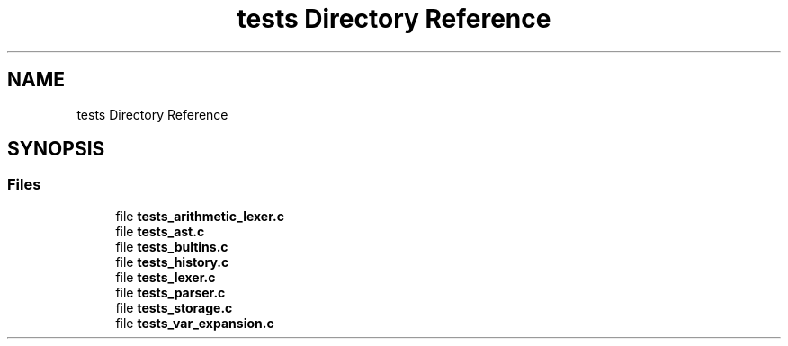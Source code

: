 .TH "tests Directory Reference" 3 "Mon May 25 2020" "Version v0.1" "42h" \" -*- nroff -*-
.ad l
.nh
.SH NAME
tests Directory Reference
.SH SYNOPSIS
.br
.PP
.SS "Files"

.in +1c
.ti -1c
.RI "file \fBtests_arithmetic_lexer\&.c\fP"
.br
.ti -1c
.RI "file \fBtests_ast\&.c\fP"
.br
.ti -1c
.RI "file \fBtests_bultins\&.c\fP"
.br
.ti -1c
.RI "file \fBtests_history\&.c\fP"
.br
.ti -1c
.RI "file \fBtests_lexer\&.c\fP"
.br
.ti -1c
.RI "file \fBtests_parser\&.c\fP"
.br
.ti -1c
.RI "file \fBtests_storage\&.c\fP"
.br
.ti -1c
.RI "file \fBtests_var_expansion\&.c\fP"
.br
.in -1c
